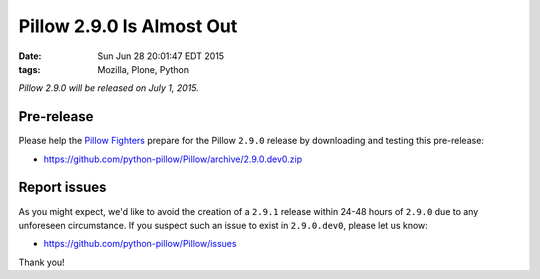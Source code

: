 Pillow 2.9.0 Is Almost Out
==========================

:date: Sun Jun 28 20:01:47 EDT 2015
:tags: Mozilla, Plone, Python

*Pillow 2.9.0 will be released on July 1, 2015.*

Pre-release
-----------

Please help the `Pillow Fighters <https://github.com/python-pillow/Pillow/graphs/contributors>`_  prepare for the Pillow ``2.9.0`` release by downloading and testing this pre-release: 

- https://github.com/python-pillow/Pillow/archive/2.9.0.dev0.zip

Report issues
-------------

As you might expect, we'd like to avoid the creation of a ``2.9.1`` release within 24-48 hours of ``2.9.0`` due to any unforeseen circumstance. If you suspect such an issue to exist in ``2.9.0.dev0``, please let us know:

- https://github.com/python-pillow/Pillow/issues

Thank you!
